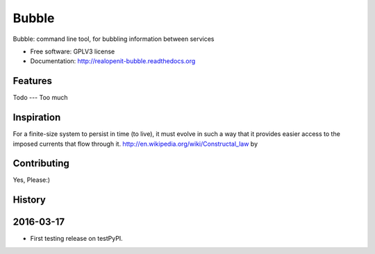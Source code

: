 ===============================
Bubble
===============================

.. image:: https://badge.fury.io/py/bubble.png
    :target: http://badge.fury.io/py/bubble

.. image:: https://travis-ci.org/realopenit/bubble.png?branch=master
    :target: https://travis-ci.org/realopenit/bubble

.. image:: https://readthedocs.org/projects/realopenit-bubble/badge/?version=master
    :target: http://realopenit-bubble.readthedocs.org/en/latest/?badge=master
    :alt: Documentation Status






Bubble: command line tool, for bubbling information between services

* Free software: GPLV3 license
* Documentation: http://realopenit-bubble.readthedocs.org

Features
--------



Todo
---
Too much



Inspiration
------------

For a finite-size system to persist in time (to live), it must evolve in such a
way that it provides easier access to the imposed currents that flow through it.
http://en.wikipedia.org/wiki/Constructal_law by



Contributing
------------
Yes, Please:)




History
-------

2016-03-17
------------------
* First testing release on testPyPI.


